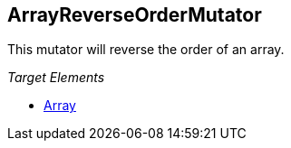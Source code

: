 :toc!:
[[Mutators_ArrayReverseOrderMutator]]
== ArrayReverseOrderMutator ==

This mutator will reverse the order of an array.

_Target Elements_

 * xref:occurs[Array]
